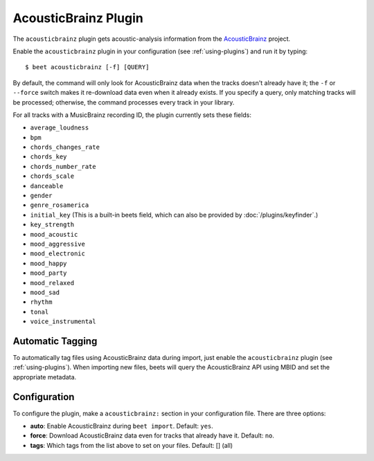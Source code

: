 AcousticBrainz Plugin
=====================

The ``acousticbrainz`` plugin gets acoustic-analysis information from the
`AcousticBrainz`_ project.

.. _AcousticBrainz: http://acousticbrainz.org/

Enable the ``acousticbrainz`` plugin in your configuration (see :ref:`using-plugins`) and run it by typing::

    $ beet acousticbrainz [-f] [QUERY]

By default, the command will only look for AcousticBrainz data when the tracks
doesn't already have it; the ``-f`` or ``--force`` switch makes it re-download
data even when it already exists. If you specify a query, only matching tracks
will be processed; otherwise, the command processes every track in your
library.

For all tracks with a MusicBrainz recording ID, the plugin currently sets
these fields:

* ``average_loudness``
* ``bpm``
* ``chords_changes_rate``
* ``chords_key``
* ``chords_number_rate``
* ``chords_scale``
* ``danceable``
* ``gender``
* ``genre_rosamerica``
* ``initial_key`` (This is a built-in beets field, which can also be provided
  by :doc:`/plugins/keyfinder`.)
* ``key_strength``
* ``mood_acoustic``
* ``mood_aggressive``
* ``mood_electronic``
* ``mood_happy``
* ``mood_party``
* ``mood_relaxed``
* ``mood_sad``
* ``rhythm``
* ``tonal``
* ``voice_instrumental``

Automatic Tagging
-----------------

To automatically tag files using AcousticBrainz data during import, just
enable the ``acousticbrainz`` plugin (see :ref:`using-plugins`). When importing
new files, beets will query the AcousticBrainz API using MBID and
set the appropriate metadata.

Configuration
-------------

To configure the plugin, make a ``acousticbrainz:`` section in your
configuration file. There are three options:

- **auto**: Enable AcousticBrainz during ``beet import``.
  Default: ``yes``.
- **force**: Download AcousticBrainz data even for tracks that already have
  it.
  Default: ``no``.
- **tags**: Which tags from the list above to set on your files.
  Default: [] (all)
